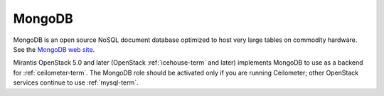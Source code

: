 .. _mongodb-term:

MongoDB
-------
MongoDB is an open source NoSQL document database
optimized to host very large tables on commodity hardware.
See the `MongoDB web site <https://www.mongodb.org>`_.

Mirantis OpenStack 5.0 and later
(OpenStack :ref:`icehouse-term` and later)
implements MongoDB to use as a backend for :ref:`ceilometer-term`.
The MongoDB role should be activated
only if you are running Ceilometer;
other OpenStack services continue to use :ref:`mysql-term`.


